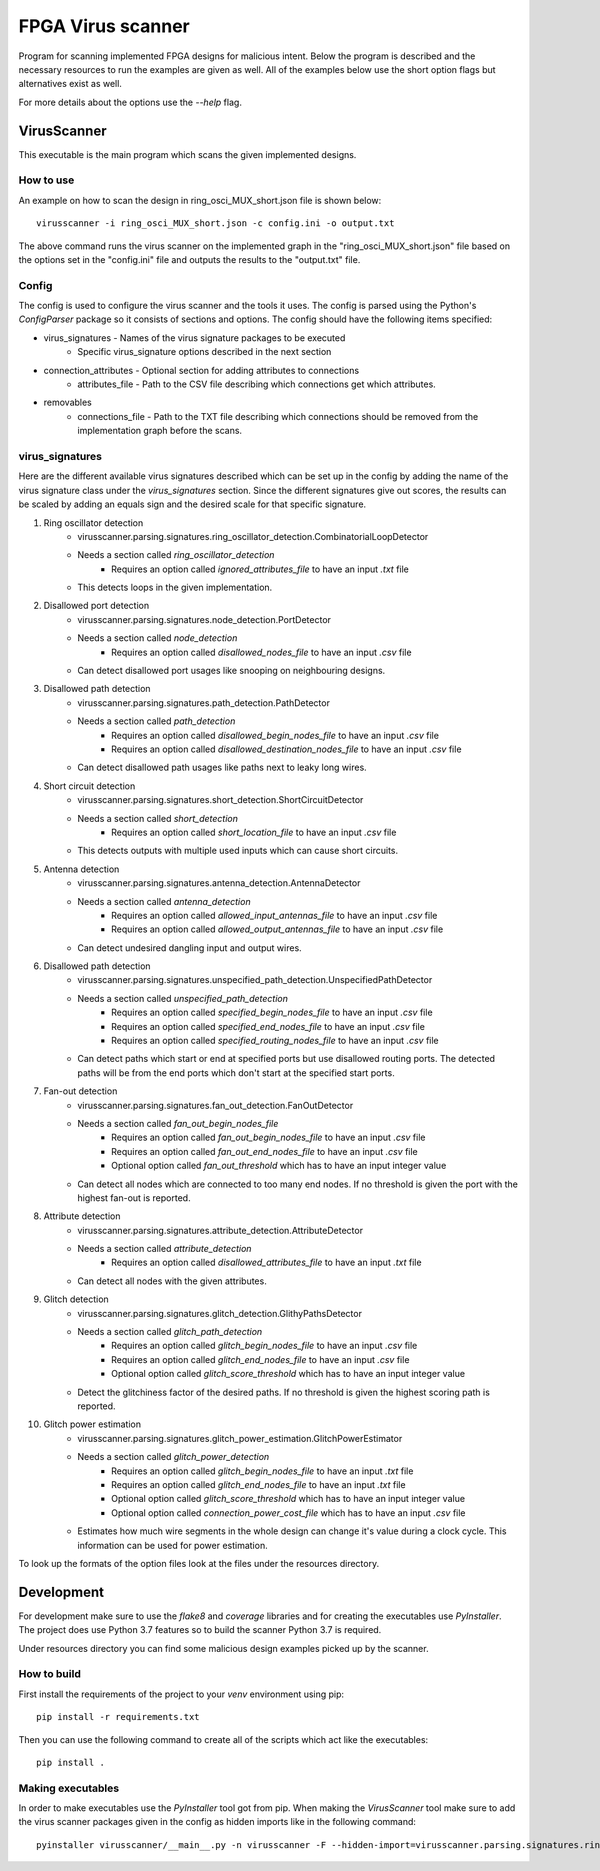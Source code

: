 ==================
FPGA Virus scanner
==================

Program for scanning implemented FPGA designs for malicious intent. Below the program is described and the necessary resources to run the examples are given as well. All of the examples below use the short option flags but alternatives exist as well.

For more details about the options use the *--help* flag.

VirusScanner
============

This executable is the main program which scans the given implemented designs.

How to use
----------

An example on how to scan the design in ring_osci_MUX_short.json file is shown below::

    virusscanner -i ring_osci_MUX_short.json -c config.ini -o output.txt

The above command runs the virus scanner on the implemented graph in the "ring_osci_MUX_short.json" file based on the options set in the "config.ini" file and outputs the results to the "output.txt" file.

Config
------

The config is used to configure the virus scanner and the tools it uses. The config is parsed using the Python's *ConfigParser* package so it consists of sections and options. The config should have the following items specified:

* virus_signatures - Names of the virus signature packages to be executed
    * Specific virus_signature options described in the next section
* connection_attributes - Optional section for adding attributes to connections
    * attributes_file - Path to the CSV file describing which connections get which attributes.
* removables
    * connections_file - Path to the TXT file describing which connections should be removed from the implementation graph before the scans.

virus_signatures
----------------

Here are the different available virus signatures described which can be set up in the config by adding the name of the virus signature class under the *virus_signatures* section. Since the different signatures give out scores, the results can be scaled by adding an equals sign and the desired scale for that specific signature.

#) Ring oscillator detection
    * virusscanner.parsing.signatures.ring_oscillator_detection.CombinatorialLoopDetector
    * Needs a section called *ring_oscillator_detection*
        * Requires an option called *ignored_attributes_file* to have an input *.txt* file
    * This detects loops in the given implementation.
#) Disallowed port detection
    * virusscanner.parsing.signatures.node_detection.PortDetector
    * Needs a section called *node_detection*
        * Requires an option called *disallowed_nodes_file* to have an input *.csv* file
    * Can detect disallowed port usages like snooping on neighbouring designs.
#) Disallowed path detection
    * virusscanner.parsing.signatures.path_detection.PathDetector
    * Needs a section called *path_detection*
        * Requires an option called *disallowed_begin_nodes_file* to have an input *.csv* file
        * Requires an option called *disallowed_destination_nodes_file* to have an input *.csv* file
    * Can detect disallowed path usages like paths next to leaky long wires.
#) Short circuit detection
    * virusscanner.parsing.signatures.short_detection.ShortCircuitDetector
    * Needs a section called *short_detection*
        * Requires an option called *short_location_file* to have an input *.csv* file
    * This detects outputs with multiple used inputs which can cause short circuits.
#) Antenna detection
    * virusscanner.parsing.signatures.antenna_detection.AntennaDetector
    * Needs a section called *antenna_detection*
        * Requires an option called *allowed_input_antennas_file* to have an input *.csv* file
        * Requires an option called *allowed_output_antennas_file* to have an input *.csv* file
    * Can detect undesired dangling input and output wires.
#) Disallowed path detection
    * virusscanner.parsing.signatures.unspecified_path_detection.UnspecifiedPathDetector
    * Needs a section called *unspecified_path_detection*
        * Requires an option called *specified_begin_nodes_file* to have an input *.csv* file
        * Requires an option called *specified_end_nodes_file* to have an input *.csv* file
        * Requires an option called *specified_routing_nodes_file* to have an input *.csv* file
    * Can detect paths which start or end at specified ports but use disallowed routing ports. The detected paths will be from the end ports which don't start at the specified start ports.
#) Fan-out detection
    * virusscanner.parsing.signatures.fan_out_detection.FanOutDetector
    * Needs a section called *fan_out_begin_nodes_file*
        * Requires an option called *fan_out_begin_nodes_file* to have an input *.csv* file
        * Requires an option called *fan_out_end_nodes_file* to have an input *.csv* file
        * Optional option called *fan_out_threshold* which has to have an input integer value
    * Can detect all nodes which are connected to too many end nodes. If no threshold is given the port with the highest fan-out is reported.
#) Attribute detection
    * virusscanner.parsing.signatures.attribute_detection.AttributeDetector
    * Needs a section called *attribute_detection*
        * Requires an option called *disallowed_attributes_file* to have an input *.txt* file
    * Can detect all nodes with the given attributes.
#) Glitch detection
    * virusscanner.parsing.signatures.glitch_detection.GlithyPathsDetector
    * Needs a section called *glitch_path_detection*
        * Requires an option called *glitch_begin_nodes_file* to have an input *.csv* file
        * Requires an option called *glitch_end_nodes_file* to have an input *.csv* file
        * Optional option called *glitch_score_threshold* which has to have an input integer value
    * Detect the glitchiness factor of the desired paths. If no threshold is given the highest scoring path is reported.
#) Glitch power estimation
    * virusscanner.parsing.signatures.glitch_power_estimation.GlitchPowerEstimator
    * Needs a section called *glitch_power_detection*
        * Requires an option called *glitch_begin_nodes_file* to have an input *.txt* file
        * Requires an option called *glitch_end_nodes_file* to have an input *.txt* file
        * Optional option called *glitch_score_threshold* which has to have an input integer value
        * Optional option called *connection_power_cost_file* which has to have an input *.csv* file
    * Estimates how much wire segments in the whole design can change it's value during a clock cycle. This information can be used for power estimation.


To look up the formats of the option files look at the files under the resources directory.

Development
===========

For development make sure to use the *flake8* and *coverage* libraries and for creating the executables use *PyInstaller*. The project does use Python 3.7 features so to build the scanner Python 3.7 is required.

Under resources directory you can find some malicious design examples picked up by the scanner.

How to build
------------

First install the requirements of the project to your *venv* environment using pip::

    pip install -r requirements.txt

Then you can use the following command to create all of the scripts which act like the executables::

    pip install .

Making executables
------------------

In order to make executables use the *PyInstaller* tool got from pip. When making the *VirusScanner* tool
make sure to add the virus scanner packages given in the config as hidden imports like in the following command::

    pyinstaller virusscanner/__main__.py -n virusscanner -F --hidden-import=virusscanner.parsing.signatures.ring_oscillator_detection

